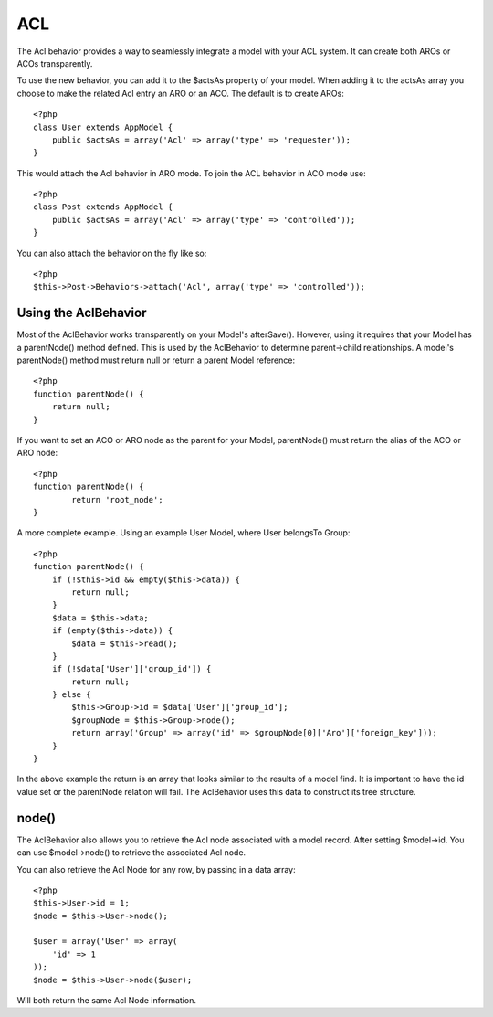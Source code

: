 ACL
###

The Acl behavior provides a way to seamlessly integrate a model
with your ACL system. It can create both AROs or ACOs
transparently.

To use the new behavior, you can add it to the $actsAs property of
your model. When adding it to the actsAs array you choose to make
the related Acl entry an ARO or an ACO. The default is to create
AROs::

    <?php
    class User extends AppModel {
        public $actsAs = array('Acl' => array('type' => 'requester'));
    }

This would attach the Acl behavior in ARO mode. To join the ACL
behavior in ACO mode use::

    <?php
    class Post extends AppModel {
        public $actsAs = array('Acl' => array('type' => 'controlled'));
    }

You can also attach the behavior on the fly like so::

    <?php
    $this->Post->Behaviors->attach('Acl', array('type' => 'controlled'));

Using the AclBehavior
=====================

Most of the AclBehavior works transparently on your Model's
afterSave(). However, using it requires that your Model has a
parentNode() method defined. This is used by the AclBehavior to
determine parent->child relationships. A model's parentNode()
method must return null or return a parent Model reference::

    <?php
    function parentNode() {
        return null;
    }

If you want to set an ACO or ARO node as the parent for your Model,
parentNode() must return the alias of the ACO or ARO node::

    <?php
    function parentNode() {
            return 'root_node';
    }

A more complete example. Using an example User Model, where User
belongsTo Group::

    <?php
    function parentNode() {
        if (!$this->id && empty($this->data)) {
            return null;
        }
        $data = $this->data;
        if (empty($this->data)) {
            $data = $this->read();
        } 
        if (!$data['User']['group_id']) {
            return null;
        } else {
            $this->Group->id = $data['User']['group_id'];
            $groupNode = $this->Group->node();
            return array('Group' => array('id' => $groupNode[0]['Aro']['foreign_key']));
        }
    }

In the above example the return is an array that looks similar to
the results of a model find. It is important to have the id value
set or the parentNode relation will fail. The AclBehavior uses this
data to construct its tree structure.

node()
======

The AclBehavior also allows you to retrieve the Acl node associated
with a model record. After setting $model->id. You can use
$model->node() to retrieve the associated Acl node.

You can also retrieve the Acl Node for any row, by passing in a
data array::

    <?php
    $this->User->id = 1;
    $node = $this->User->node();
    
    $user = array('User' => array(
        'id' => 1
    ));
    $node = $this->User->node($user);

Will both return the same Acl Node information.

